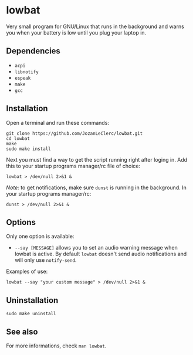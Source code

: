 * lowbat
Very small program for GNU/Linux that runs in the background and warns you when your battery is low until you plug your laptop in.

** Dependencies
- ~acpi~
- ~libnotify~
- ~espeak~
- ~make~
- ~gcc~

** Installation
Open a terminal and run these commands:

#+BEGIN_SRC shell
git clone https://github.com/JozanLeClerc/lowbat.git
cd lowbat
make
sudo make install
#+END_SRC

Next you must find a way to get the script running right after loging in. Add this to your startup programs manager/rc file of choice:

#+BEGIN_SRC shell
lowbat > /dev/null 2>&1 &
#+END_SRC

/Note:/ to get notifications, make sure ~dunst~ is running in the background. In your startup programs manager/rc:
#+BEGIN_SRC shell
dunst > /dev/null 2>&1 &
#+END_SRC

** Options
Only one option is available:
- ~--say [MESSAGE]~ allows you to set an audio warning message when lowbat is active. By default ~lowbat~ doesn't send audio notifications and will only use ~notify-send~.

**** Examples of use:
#+BEGIN_SRC shell
lowbat --say "your custom message" > /dev/null 2>&1 &
#+END_SRC

** Uninstallation
#+BEGIN_SRC shell
sudo make uninstall
#+END_SRC

** See also
For more informations, check ~man lowbat~.
